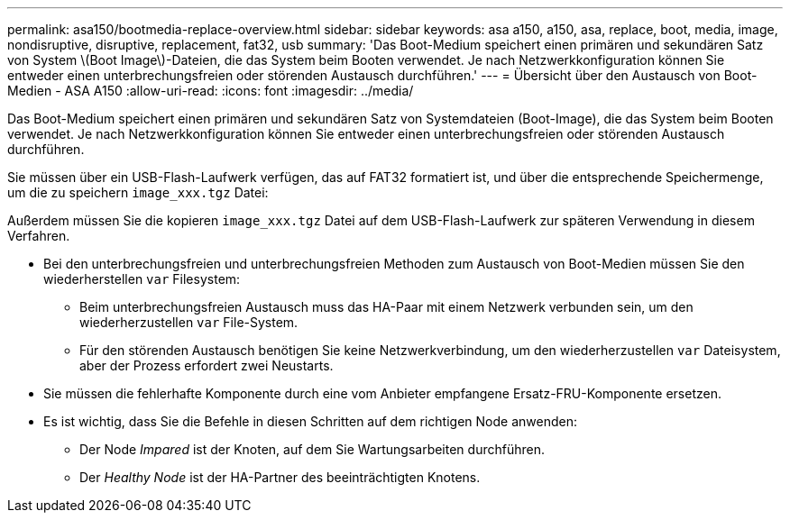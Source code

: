 ---
permalink: asa150/bootmedia-replace-overview.html 
sidebar: sidebar 
keywords: asa a150, a150, asa, replace, boot, media, image, nondisruptive, disruptive, replacement, fat32, usb 
summary: 'Das Boot-Medium speichert einen primären und sekundären Satz von System \(Boot Image\)-Dateien, die das System beim Booten verwendet. Je nach Netzwerkkonfiguration können Sie entweder einen unterbrechungsfreien oder störenden Austausch durchführen.' 
---
= Übersicht über den Austausch von Boot-Medien - ASA A150
:allow-uri-read: 
:icons: font
:imagesdir: ../media/


[role="lead"]
Das Boot-Medium speichert einen primären und sekundären Satz von Systemdateien (Boot-Image), die das System beim Booten verwendet. Je nach Netzwerkkonfiguration können Sie entweder einen unterbrechungsfreien oder störenden Austausch durchführen.

Sie müssen über ein USB-Flash-Laufwerk verfügen, das auf FAT32 formatiert ist, und über die entsprechende Speichermenge, um die zu speichern `image_xxx.tgz` Datei:

Außerdem müssen Sie die kopieren `image_xxx.tgz` Datei auf dem USB-Flash-Laufwerk zur späteren Verwendung in diesem Verfahren.

* Bei den unterbrechungsfreien und unterbrechungsfreien Methoden zum Austausch von Boot-Medien müssen Sie den wiederherstellen `var` Filesystem:
+
** Beim unterbrechungsfreien Austausch muss das HA-Paar mit einem Netzwerk verbunden sein, um den wiederherzustellen `var` File-System.
** Für den störenden Austausch benötigen Sie keine Netzwerkverbindung, um den wiederherzustellen `var` Dateisystem, aber der Prozess erfordert zwei Neustarts.


* Sie müssen die fehlerhafte Komponente durch eine vom Anbieter empfangene Ersatz-FRU-Komponente ersetzen.
* Es ist wichtig, dass Sie die Befehle in diesen Schritten auf dem richtigen Node anwenden:
+
** Der Node _Impared_ ist der Knoten, auf dem Sie Wartungsarbeiten durchführen.
** Der _Healthy Node_ ist der HA-Partner des beeinträchtigten Knotens.



